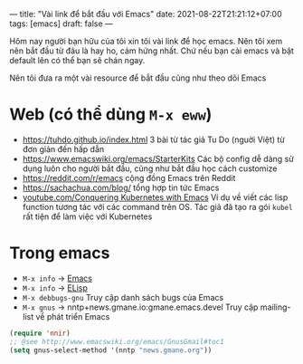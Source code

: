 ---
title: "Vài link để bắt đầu với Emacs"
date: 2021-08-22T21:21:12+07:00
tags: [emacs]
draft: false
---

Hôm nay người bạn hữu của tôi xin tôi vài link để học emacs. Nên tôi xem nên bắt đầu từ đâu là hay ho, cảm hứng nhất. Chứ nếu bạn cài emacs và bật default lên có thể bạn sẽ chán ngay.

Nên tôi đưa ra một vài resource để bắt đầu cũng như theo dõi Emacs

* Web (có thể dùng ~M-x eww~)
- https://tuhdo.github.io/index.html 3 bài từ tác giả Tu Do (nguời Việt) từ đơn giản đến hấp dẫn
- https://www.emacswiki.org/emacs/StarterKits Các bộ config dễ dàng sử dụng luôn cho người bắt đầu, cũng như bắt đầu học cách customize
- https://reddit.com/r/emacs cộng đồng Emacs trên Reddit
- https://sachachua.com/blog/ tổng hợp tin tức Emacs
- [[https://www.youtube.com/watch?v=w3krYEeqnyk][youtube.com/Conquering Kubernetes with Emacs]] Ví dụ về viết các lisp function tương tác với các command trên OS. Tác giả đã tạo ra gói ~kubel~ rất tiện để làm việc với Kubernetes

* Trong emacs
- ~M-x info~ -> [[https://www.gnu.org/software/emacs/manual/html_node/emacs/index.html][Emacs]]
- ~M-x info~ -> [[https://www.gnu.org/software/emacs/manual/html_node/elisp/index.html][ELisp]]
- ~M-x debbugs-gnu~ Truy cập danh sách bugs của Emacs
- ~M-x gnus~ -> nntp+news.gmane.io:gmane.emacs.devel Truy cập mailing-list về phát triển Emacs
#+begin_src lisp
(require 'nnir)
;; @see http://www.emacswiki.org/emacs/GnusGmail#toc1
(setq gnus-select-method '(nntp "news.gmane.org"))
#+end_src
